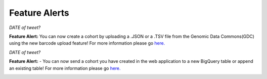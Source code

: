 ************************
Feature Alerts
************************


*DATE of tweet?*

**Feature Alert:** You can now create a cohort by uploading a .JSON or a .TSV file from the Genomic Data Commons(GDC) using the new barcode upload feature! For more information please go `here. <http://isb-cancer-genomics-cloud.readthedocs.io/en/latest/sections/webapp/Saved-Cohorts.html#upload-tab>`_


.. image:: gdc_upload-1.png
   :scale: 75
   :align: center

*DATE of tweet?*

**Feature Alert:** - You can now send a cohort you have created in the web application to a new BigQuery table or append an existing table!  For more information please go `here. <http://isb-cancer-genomics-cloud.readthedocs.io/en/latest/sections/webapp/Saved-Cohorts.html#cohort-details-page>`_


.. image:: export_to_BQ-1.png
   :scale: 75
   :align: center
